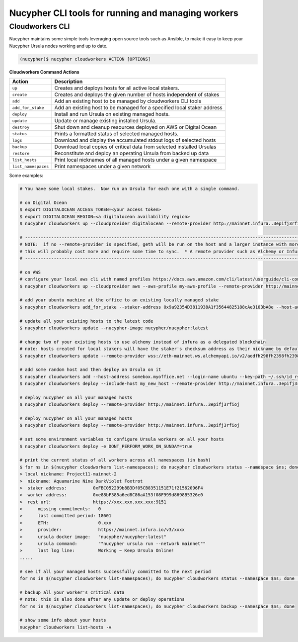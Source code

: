 .. _managing-cloud-workers:

===================================================
Nucypher CLI tools for running and managing workers
===================================================

Cloudworkers CLI
----------------

Nucypher maintains some simple tools leveraging open source tools such as Ansible, to make it easy
to keep your Nucypher Ursula nodes working and up to date.

.. code:: bash

    (nucypher)$ nucypher cloudworkers ACTION [OPTIONS]

**Cloudworkers Command Actions**

+----------------------+-------------------------------------------------------------------------------+
| Action               |  Description                                                                  |
+======================+===============================================================================+
|  ``up``              | Creates and deploys hosts for all active local stakers.                       |
+----------------------+-------------------------------------------------------------------------------+
|  ``create``          | Creates and deploys the given number of hosts independent of stakes           |
+----------------------+-------------------------------------------------------------------------------+
|  ``add``             | Add an existing host to be managed by cloudworkers CLI tools                  |
+----------------------+-------------------------------------------------------------------------------+
|  ``add_for_stake``   | Add an existing host to be managed for a specified local staker address       |
+----------------------+-------------------------------------------------------------------------------+
|  ``deploy``          | Install and run Ursula on existing managed hosts.                             |
+----------------------+-------------------------------------------------------------------------------+
|  ``update``          | Update or manage existing installed Ursula.                                   |
+----------------------+-------------------------------------------------------------------------------+
|  ``destroy``         | Shut down and cleanup resources deployed on AWS or Digital Ocean              |
+----------------------+-------------------------------------------------------------------------------+
|  ``status``          | Prints a formatted status of selected managed hosts.                          |
+----------------------+-------------------------------------------------------------------------------+
|  ``logs``            | Download and display the accumulated stdout logs of selected hosts            |
+----------------------+-------------------------------------------------------------------------------+
|  ``backup``          | Download local copies of critical data from selected installed Ursulas        |
+----------------------+-------------------------------------------------------------------------------+
|  ``restore``         | Reconstitute and deploy an operating Ursula from backed up data               |
+----------------------+-------------------------------------------------------------------------------+
|  ``list_hosts``      | Print local nicknames of all managed hosts under a given namespace            |
+----------------------+-------------------------------------------------------------------------------+
|  ``list_namespaces`` | Print namespaces under a given network                                        |
+----------------------+-------------------------------------------------------------------------------+


Some examples:

.. code:: bash

    # You have some local stakes.  Now run an Ursula for each one with a single command.

    # on Digital Ocean
    $ export DIGITALOCEAN_ACCESS_TOKEN=<your access token>
    $ export DIGITALOCEAN_REGION=<a digitalocean availability region>
    $ nucypher cloudworkers up --cloudprovider digitalocean --remote-provider http://mainnet.infura..3epifj3rfioj

    # --------------------------------------------------------------------------------------------------------------------------- #
    # NOTE:  if no --remote-provider is specified, geth will be run on the host and a larger instance with more RAM will be used.
    # this will probably cost more and require some time to sync.  * A remote provider such as Alchemy or Infura is highly recommended *
    # --------------------------------------------------------------------------------------------------------------------------- #

    # on AWS
    # configure your local aws cli with named profiles https://docs.aws.amazon.com/cli/latest/userguide/cli-configure-profiles.html
    $ nucypher cloudworkers up --cloudprovider aws --aws-profile my-aws-profile --remote-provider http://mainnet.infura..3epifj3rfioj

    # add your ubuntu machine at the office to an existing locally managed stake
    $ nucypher cloudworkers add_for_stake --staker-address 0x9a92354D3811938A1f35644825188cAe3103bA8e --host-address somebox.myoffice.net --login-name ubuntu --key-path ~/.ssh/id_rsa

    # update all your existing hosts to the latest code
    $ nucypher cloudworkers update --nucypher-image nucypher/nucypher:latest

    # change two of your existing hosts to use alchemy instead of infura as a delegated blockchain
    # note: hosts created for local stakers will have the staker's checksum address as their nickname by default
    $ nucypher cloudworkers update --remote-provider wss://eth-mainnet.ws.alchemyapi.io/v2/aodfh298fh2398fh2398hf3924f... --include-host 0x9a92354D3811938A1f35644825188cAe3103bA8e --include-host 0x1Da644825188cAe3103bA8e92354D3811938A1f35

    # add some random host and then deploy an Ursula on it
    $ nucypher cloudworkers add --host-address somebox.myoffice.net --login-name ubuntu --key-path ~/.ssh/id_rsa --nickname my_new_host
    $ nucypher cloudworkers deploy --include-host my_new_host --remote-provider http://mainnet.infura..3epifj3rfioj

    # deploy nucypher on all your managed hosts
    $ nucypher cloudworkers deploy --remote-provider http://mainnet.infura..3epifj3rfioj

    # deploy nucypher on all your managed hosts
    $ nucypher cloudworkers deploy --remote-provider http://mainnet.infura..3epifj3rfioj

    # set some environment variables to configure Ursula workers on all your hosts
    $ nucypher cloudworkers deploy -e DONT_PERFORM_WORK_ON_SUNDAY=true

    # print the current status of all workers across all namespaces (in bash)
    $ for ns in $(nucypher cloudworkers list-namespaces); do nucypher cloudworkers status --namespace $ns; done
    > local nickname: Project11-mainnet-2
    >  nickname: Aquamarine Nine DarkViolet Foxtrot
    >  staker address:          0xFBC052299b8B3Df05CB8351151E71f21562096F4
    >  worker address:          0xe88bF385a6ed8C86aA153f08F999d8698B5326e0
    >  rest url:                https://xxx.xxx.xxx.xxx:9151
    >      missing commitments:   0
    >      last committed period: 18601
    >      ETH:                   0.xxx
    >      provider:              https://mainnet.infura.io/v3/xxxx
    >      ursula docker image:   "nucypher/nucypher:latest"
    >      ursula command:        ""nucypher ursula run --network mainnet""
    >      last log line:         Working ~ Keep Ursula Online!
    .....

    # see if all your managed hosts successfully committed to the next period
    for ns in $(nucypher cloudworkers list-namespaces); do nucypher cloudworkers status --namespace $ns; done | grep "last committed period: \|last log line: \|local nickname:"

    # backup all your worker's critical data
    # note: this is also done after any update or deploy operations
    for ns in $(nucypher cloudworkers list-namespaces); do nucypher cloudworkers backup --namespace $ns; done

    # show some info about your hosts
    nucypher cloudworkers list-hosts -v
